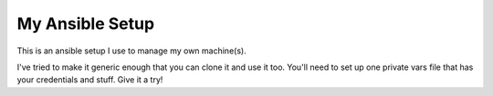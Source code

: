 My Ansible Setup
================

This is an ansible setup I use to manage my own machine(s).

I've tried to make it generic enough that you can clone it and use it too.
You'll need to set up one private vars file that has your credentials and
stuff.  Give it a try!
